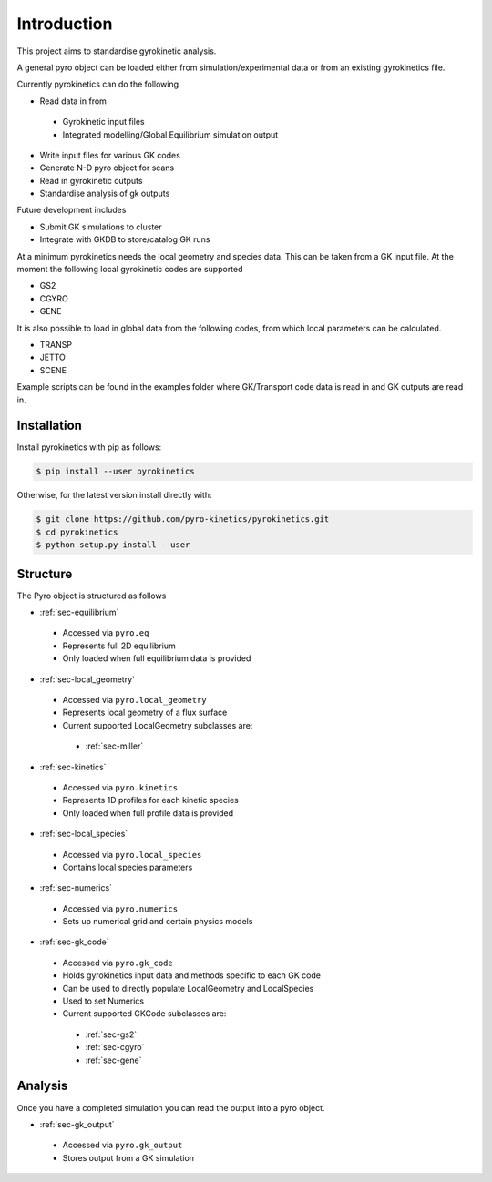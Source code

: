 Introduction
============

This project aims to standardise gyrokinetic analysis. 

A general pyro object can be loaded either from simulation/experimental data or from an existing gyrokinetics file. 

Currently pyrokinetics can do the following

-  Read data in from

  -  Gyrokinetic input files

  -  Integrated modelling/Global Equilibrium simulation output

-  Write input files for various GK codes

-  Generate N-D pyro object for scans

-  Read in gyrokinetic outputs

-  Standardise analysis of gk outputs


Future development includes

-  Submit GK simulations to cluster

-  Integrate with GKDB to store/catalog GK runs


At a minimum pyrokinetics needs the local geometry and species data. This can be taken from a GK input file. At the moment the following local gyrokinetic codes are supported


-  GS2
-  CGYRO
-  GENE


It is also possible to load in global data from the following codes, from which local parameters can be calculated.


-  TRANSP
-  JETTO
-  SCENE


Example scripts can be found in the examples folder where GK/Transport code data is read in and GK outputs are read in.


Installation
------------


Install pyrokinetics with pip as follows:


.. code-block:: bash
		
  $ pip install --user pyrokinetics


Otherwise, for the latest version install directly with:


.. code-block:: bash
   
  $ git clone https://github.com/pyro-kinetics/pyrokinetics.git
  $ cd pyrokinetics
  $ python setup.py install --user


Structure
---------


The Pyro object is structured as follows


-  :ref:`sec-equilibrium`

  -  Accessed via ``pyro.eq``

  -  Represents full 2D equilibrium

  -  Only loaded when full equilibrium data is provided


*  :ref:`sec-local_geometry`

  *  Accessed via ``pyro.local_geometry``

  *  Represents local geometry of a flux surface

  *  Current supported LocalGeometry subclasses are:

    *  :ref:`sec-miller`


-  :ref:`sec-kinetics`

  -  Accessed via ``pyro.kinetics``

  -  Represents 1D profiles for each kinetic species

  -  Only loaded when full profile data is provided


*  :ref:`sec-local_species`

  *  Accessed via ``pyro.local_species``

  *  Contains local species parameters


*  :ref:`sec-numerics`

  *  Accessed via ``pyro.numerics``

  *  Sets up numerical grid and certain physics models


*  :ref:`sec-gk_code`

  *  Accessed via ``pyro.gk_code``

  *  Holds gyrokinetics input data and methods specific to each GK code

  *  Can be used to directly populate LocalGeometry and LocalSpecies

  *  Used to set Numerics

  *  Current supported GKCode subclasses are:

    *  :ref:`sec-gs2`
    *  :ref:`sec-cgyro`
    *  :ref:`sec-gene`


.. image:: figures/pyro_structure.png
  :width: 600


Analysis
-----------
Once you have a completed simulation you can read the output into a pyro object.

*  :ref:`sec-gk_output`

  *  Accessed via ``pyro.gk_output``

  *  Stores output from a GK simulation

